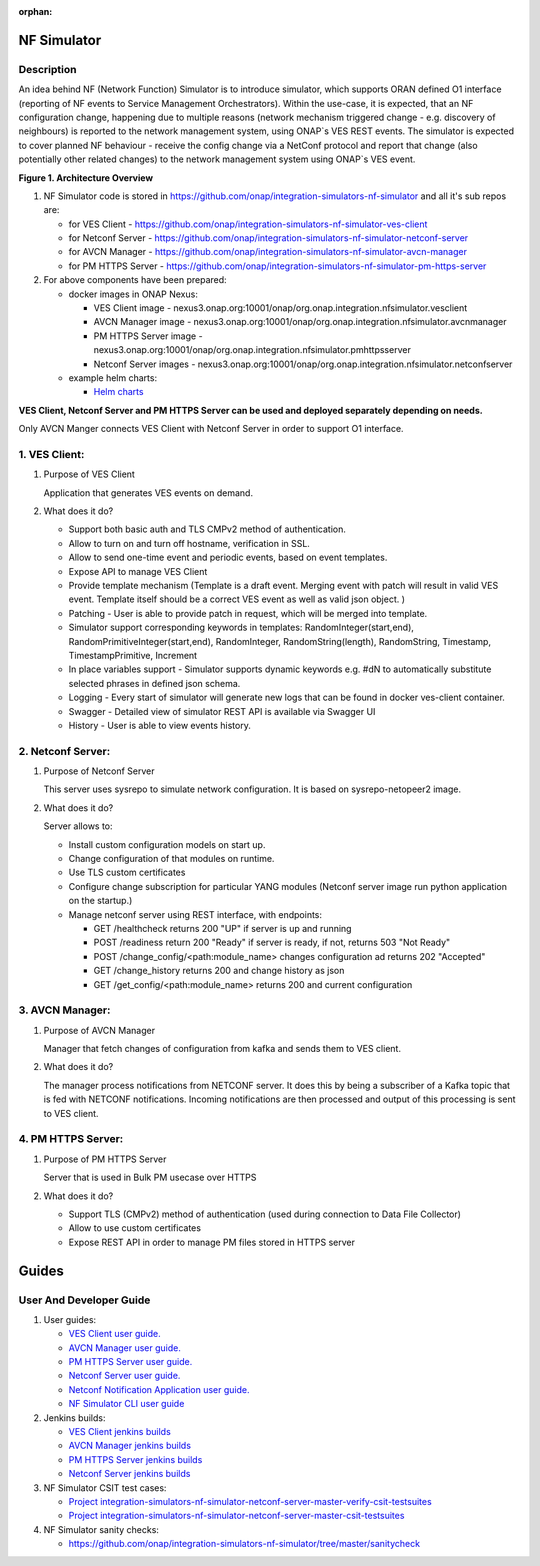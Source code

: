.. This work is licensed under a Creative Commons Attribution 4.0
.. International License. http://creativecommons.org/licenses/by/4.0

.. _nf_simulator:

:orphan:

NF Simulator
============

Description
-----------
An idea behind NF (Network Function) Simulator is to introduce simulator, which supports ORAN defined O1 interface (reporting of NF events to Service Management Orchestrators).
Within the use-case, it is expected, that an NF configuration change, happening due to multiple reasons (network mechanism triggered change - e.g. discovery of neighbours) is reported to the network management system, using ONAP`s VES REST events.
The simulator is expected to cover planned NF behaviour - receive the config change via a NetConf protocol and report that change (also potentially other related changes) to the network management system using ONAP`s VES event.

|image1|

**Figure 1. Architecture Overview**

1. NF Simulator code is stored in https://github.com/onap/integration-simulators-nf-simulator and all it's sub repos are:

   - for VES Client - https://github.com/onap/integration-simulators-nf-simulator-ves-client
   - for Netconf Server - https://github.com/onap/integration-simulators-nf-simulator-netconf-server
   - for AVCN Manager - https://github.com/onap/integration-simulators-nf-simulator-avcn-manager
   - for PM HTTPS Server - https://github.com/onap/integration-simulators-nf-simulator-pm-https-server

2. For above components have been prepared:

   - docker images in ONAP Nexus:

     - VES Client image - nexus3.onap.org:10001/onap/org.onap.integration.nfsimulator.vesclient
     - AVCN Manager image - nexus3.onap.org:10001/onap/org.onap.integration.nfsimulator.avcnmanager
     - PM HTTPS Server image - nexus3.onap.org:10001/onap/org.onap.integration.nfsimulator.pmhttpsserver
     - Netconf Server images - nexus3.onap.org:10001/onap/org.onap.integration.nfsimulator.netconfserver

   - example helm charts:

     - `Helm charts <https://github.com/onap/integration-simulators-nf-simulator/tree/master/helm>`_

**VES Client, Netconf Server and PM HTTPS Server can be used and deployed separately depending on needs.**

Only AVCN Manger connects VES Client with Netconf Server in order to support O1 interface.

1. VES Client:
--------------

1. Purpose of VES Client

   Application that generates VES events on demand.

2. What does it do?

   - Support both basic auth and TLS CMPv2 method of authentication.
   - Allow to turn on and turn off hostname, verification in SSL.
   - Allow to send one-time event and periodic events, based on event templates.
   - Expose API to manage VES Client
   - Provide template mechanism (Template is a draft event. Merging event with patch will result in valid VES event.
     Template itself should be a correct VES event as well as valid json object. )
   - Patching - User is able to provide patch in request, which will be merged into template.
   - Simulator support corresponding keywords in templates: RandomInteger(start,end), RandomPrimitiveInteger(start,end), RandomInteger,
     RandomString(length), RandomString, Timestamp, TimestampPrimitive, Increment
   - In place variables support - Simulator supports dynamic keywords e.g. #dN to automatically substitute selected phrases in defined json schema.
   - Logging - Every start of simulator will generate new logs that can be found in docker ves-client container.
   - Swagger - Detailed view of simulator REST API is available via Swagger UI
   - History - User is able to view events history.

2. Netconf Server:
------------------

1. Purpose of Netconf Server

   This server uses sysrepo to simulate network configuration.
   It is based on sysrepo-netopeer2 image.

2. What does it do?

   Server allows to:

   - Install custom configuration models on start up.
   - Change configuration of that modules on runtime.
   - Use TLS custom certificates
   - Configure change subscription for particular YANG modules (Netconf server image run python application on the startup.)
   - Manage netconf server using REST interface, with endpoints:

     - GET /healthcheck returns 200 "UP" if server is up and running
     - POST /readiness return 200 "Ready" if server is ready, if not, returns 503 "Not Ready"
     - POST /change_config/<path:module_name> changes configuration ad returns 202 "Accepted"
     - GET /change_history returns 200 and change history as json
     - GET /get_config/<path:module_name> returns 200 and current configuration

3. AVCN Manager:
----------------

1. Purpose of AVCN Manager

   Manager that fetch changes of configuration from kafka and sends them to VES client.

2. What does it do?

   The manager process notifications from NETCONF server. It does this by being a subscriber of a Kafka topic that is fed with NETCONF notifications. Incoming notifications are then processed and output of this processing is sent to VES client.

4. PM HTTPS Server:
-------------------

1. Purpose of PM HTTPS Server

   Server that is used in Bulk PM usecase over HTTPS

2. What does it do?

   - Support TLS (CMPv2) method of authentication (used during connection to Data File Collector)
   - Allow to use custom certificates
   - Expose REST API in order to manage PM files stored in HTTPS server


Guides
======

User And Developer Guide
------------------------
1. User guides:

   - `VES Client user guide. <https://github.com/onap/integration-simulators-nf-simulator-ves-client/blob/master/README.md>`_
   - `AVCN Manager user guide. <https://github.com/onap/integration-simulators-nf-simulator-avcn-manager/blob/master/README.md>`_
   - `PM HTTPS Server user guide. <https://github.com/onap/integration-simulators-nf-simulator-pm-https-server/blob/master/README.md>`_
   - `Netconf Server user guide. <https://github.com/onap/integration-simulators-nf-simulator-netconf-server/blob/master/README.md>`_
   - `Netconf Notification Application user guide. <https://github.com/onap/integration-simulators-nf-simulator-netconf-server/blob/master/src/python/README.md>`_
   - `NF Simulator CLI user guide <https://github.com/onap/integration-simulators-nf-simulator/blob/master/simulator-cli/README.md>`_

2. Jenkins builds:

   - `VES Client jenkins builds <https://jenkins.onap.org/view/integration-simulators-nf-simulator-avcn-manager/>`_
   - `AVCN Manager jenkins builds <https://jenkins.onap.org/view/integration-simulators-nf-simulator-netconf-server/>`_
   - `PM HTTPS Server jenkins builds <https://jenkins.onap.org/view/integration-simulators-nf-simulator-pm-https-server/>`_
   - `Netconf Server jenkins builds <https://jenkins.onap.org/view/integration-simulators-nf-simulator-ves-client/>`_

3. NF Simulator CSIT test cases:

   - `Project integration-simulators-nf-simulator-netconf-server-master-verify-csit-testsuites <https://jenkins.onap.org/view/integration-simulators-nf-simulator-netconf-server/job/integration-simulators-nf-simulator-netconf-server-master-verify-csit-testsuites/>`_
   - `Project integration-simulators-nf-simulator-netconf-server-master-csit-testsuites <https://jenkins.onap.org/view/integration-simulators-nf-simulator-netconf-server/job/integration-simulators-nf-simulator-netconf-server-master-csit-testsuites/>`_

4. NF Simulator sanity checks:

   - https://github.com/onap/integration-simulators-nf-simulator/tree/master/sanitycheck

.. |image1| image:: ../files/simulators/NF-Simulator.png
   :width: 10in